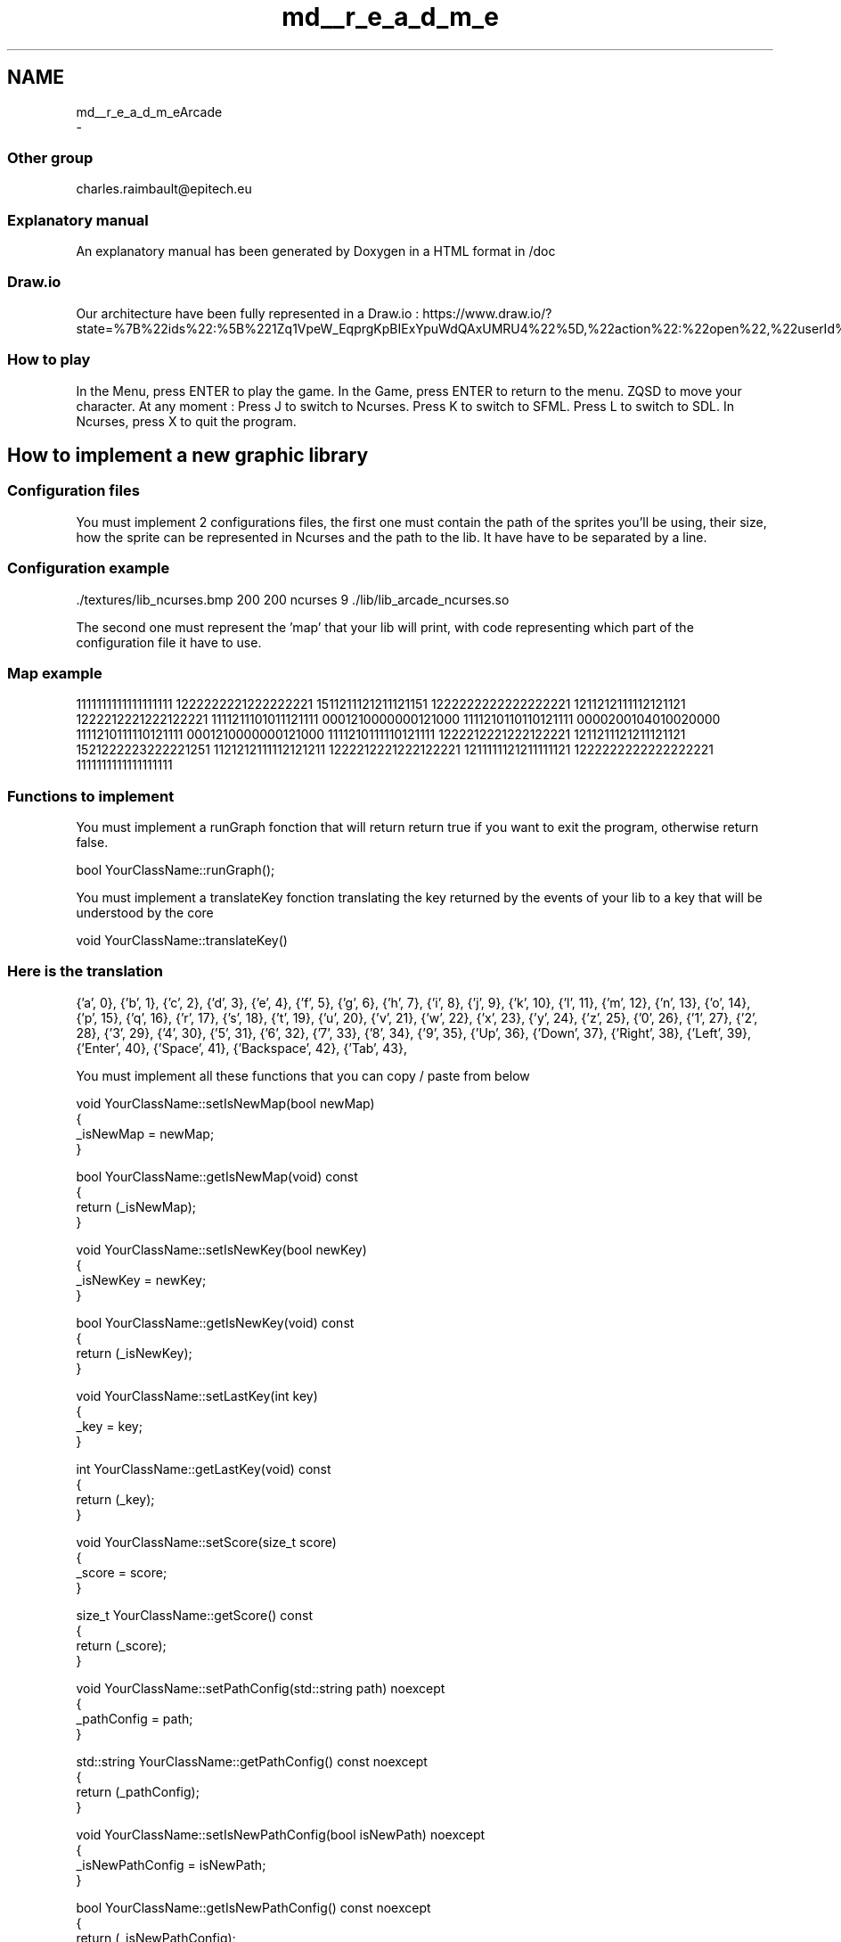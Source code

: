 .TH "md__r_e_a_d_m_e" 3 "Sun Mar 31 2019" "Version 1.0" "OOP_arcade_2018" \" -*- nroff -*-
.ad l
.nh
.SH NAME
md__r_e_a_d_m_eArcade 
 \- 
.SS "Other group"
.PP
charles.raimbault@epitech.eu
.PP
.SS "Explanatory manual"
.PP
An explanatory manual has been generated by Doxygen in a HTML format in /doc
.PP
.SS "Draw\&.io"
.PP
Our architecture have been fully represented in a Draw\&.io : https://www.draw.io/?state=%7B%22ids%22:%5B%221Zq1VpeW_EqprgKpBIExYpuWdQAxUMRU4%22%5D,%22action%22:%22open%22,%22userId%22:%22107942588257674115967%22%7D#G1Zq1VpeW_EqprgKpBIExYpuWdQAxUMRU4
.PP
.SS "How to play"
.PP
In the Menu, press ENTER to play the game\&. In the Game, press ENTER to return to the menu\&. ZQSD to move your character\&. At any moment : Press J to switch to Ncurses\&. Press K to switch to SFML\&. Press L to switch to SDL\&. In Ncurses, press X to quit the program\&.
.PP
.SH "How to implement a new graphic library"
.PP
.PP
.SS "Configuration files"
.PP
You must implement 2 configurations files, the first one must contain the path of the sprites you'll be using, their size, how the sprite can be represented in Ncurses and the path to the lib\&. It have have to be separated by a line\&.
.PP
.SS "Configuration example"
.PP
\&./textures/lib_ncurses\&.bmp 200 200 ncurses 9 \&./lib/lib_arcade_ncurses\&.so
.PP
.PP
.PP
The second one must represent the 'map' that your lib will print, with code representing which part of the configuration file it have to use\&.
.PP
.SS "Map example"
.PP
1111111111111111111 1222222221222222221 1511211121211121151 1222222222222222221 1211212111112121121 1222212221222122221 1111211101011121111 0001210000000121000 1111210110110121111 0000200104010020000 1111210111110121111 0001210000000121000 1111210111110121111 1222212221222122221 1211211121211121121 1521222223222221251 1121212111112121211 1222212221222122221 1211111121211111121 1222222222222222221 1111111111111111111
.PP
.SS "Functions to implement"
.PP
You must implement a runGraph fonction that will return return true if you want to exit the program, otherwise return false\&.
.PP
.PP
.nf
bool YourClassName::runGraph();
.fi
.PP
.PP
You must implement a translateKey fonction translating the key returned by the events of your lib to a key that will be understood by the core
.PP
.PP
.nf
void YourClassName::translateKey()
.fi
.PP
.PP
.SS "Here is the translation"
.PP
{'a', 0}, {'b', 1}, {'c', 2}, {'d', 3}, {'e', 4}, {'f', 5}, {'g', 6}, {'h', 7}, {'i', 8}, {'j', 9}, {'k', 10}, {'l', 11}, {'m', 12}, {'n', 13}, {'o', 14}, {'p', 15}, {'q', 16}, {'r', 17}, {'s', 18}, {'t', 19}, {'u', 20}, {'v', 21}, {'w', 22}, {'x', 23}, {'y', 24}, {'z', 25}, {'0', 26}, {'1', 27}, {'2', 28}, {'3', 29}, {'4', 30}, {'5', 31}, {'6', 32}, {'7', 33}, {'8', 34}, {'9', 35}, {'Up', 36}, {'Down', 37}, {'Right', 38}, {'Left', 39}, {'Enter', 40}, {'Space', 41}, {'Backspace', 42}, {'Tab', 43},
.PP
You must implement all these functions that you can copy / paste from below
.PP
.PP
.nf
void YourClassName::setIsNewMap(bool newMap)
{
    _isNewMap = newMap;
}

bool YourClassName::getIsNewMap(void) const
{
    return (_isNewMap);
}

void YourClassName::setIsNewKey(bool newKey)
{
    _isNewKey = newKey;
}

bool YourClassName::getIsNewKey(void) const
{
    return (_isNewKey);
}

void YourClassName::setLastKey(int key)
{
    _key = key;
}

int YourClassName::getLastKey(void) const
{
    return (_key);
}

void YourClassName::setScore(size_t score)
{
    _score = score;
}

size_t YourClassName::getScore() const
{
    return (_score);
}

void YourClassName::setPathConfig(std::string path) noexcept
{
    _pathConfig = path;
}

std::string YourClassName::getPathConfig() const noexcept
{
    return (_pathConfig);
}

void YourClassName::setIsNewPathConfig(bool isNewPath) noexcept
{
    _isNewPathConfig = isNewPath;   
}

bool YourClassName::getIsNewPathConfig() const noexcept
{
    return (_isNewPathConfig);
}
.fi
.PP
.PP
You must implement these two fonctions respectively
.PP
.PP
.nf
void buildMap(std::shared_ptr<std::vector<std::string>> = nullptr);
void setMap(std::shared_ptr<std::vector<std::string>>);
.fi
.PP
.PP
These fonctions will generate your map in your lib\&.
.PP
.RS 4
Keep in mind that some lib does'nt need buildMap, but this fonction will be called BEFORE setMap 
.RE
.PP
.PP
You need to implement in entryPoint
.PP
.PP
.nf
extern "C"
{
    IGraphic *entryPoint(void)
    {
        YourClassName *instance = new YourClassName();
        return (instance);
    }
}
.fi
.PP
.PP
.SS "SFML Example"
.PP
.PP
.nf
#include "ClassSFML\&.hpp"

ClassSFML::ClassSFML():
    _wind(nullptr),
    _key(0),
    _isNewPathConfig(false),
    _isNewMap(false),
    _isNewKey(false)
{
    _wind = std::make_unique<sf::RenderWindow>();
    _wind->create(sf::VideoMode(SCREEN_WIDTH, SCREEN_HEIGHT), "Arcade SFML");
    _wind->setPosition(SCREEN_POS);
}

ClassSFML::~ClassSFML()
{
    _wind->close();
}

void ClassSFML::displayGame()
{
    for (auto it = _map->begin(); it != _map->end(); ++it)
        for (auto it_sprite = it->begin(); it_sprite != it->end(); ++it_sprite)
            if (it_sprite->first != NOTHING)
                _wind->draw(it_sprite->second);
}

bool ClassSFML::getEvent()
{
    while (_wind->pollEvent(_event)) {
        if (_event\&.type == sf::Event::Closed) {
            _wind->close();
            return (true);
        }
        if (_event\&.type == sf::Event::KeyPressed) {
            translateKey();
            setIsNewKey(true);
        }
    }
    return (false);
}

bool ClassSFML::runGraph()
{
    if (getIsNewPathConfig() == true) {
        _parsing\&.clearData();
        setIsNewPathConfig(false);
        _parsing\&.setFilename(getPathConfig());
        _parsing\&.readFile();
        setMapTexture();
    }
    if (!_wind->isOpen())
        return (true);
    if (getEvent())
        return (true);
    if (getIsNewMap()) {
        setMapTexture();
        _wind->clear();
        setIsNewMap(false);
    }
    _wind->clear();
    displayGame();
    _wind->display();
    return (false);
}

void ClassSFML::setMapTexture()
{
    std::vector<DataParsingConfig> parsingResult = _parsing\&.getResult();
    float x = 0;
    float y = 0;

    _textures\&.clear();
    for (auto it = parsingResult\&.begin(); it != parsingResult\&.end(); ++it) {
        sf::Vector2i size = {it->sizeX, it->sizeY};
        std::shared_ptr<sf::Texture> tmp (new sf::Texture);
        tmp->loadFromFile(it->path, sf::IntRect(0, 0, size\&.x, size\&.y));
        _textures\&.push_back(std::make_pair(size, tmp));
    }
    for (auto it_y = _map->begin(); it_y != _map->end(); ++it_y) {
        x = 0;
        for (auto it_x = it_y->begin(); it_x != it_y->end(); ++it_x) {
            if (it_x->first != NOTHING) {
                it_x->second\&.setTexture(*_textures\&.at(it_x->first - 48)\&.second\&.get());
                it_x->second\&.setPosition({x, y});
            }
            x += _textures\&.at(it_x->first - 48)\&.second->getSize()\&.x;
        }
        y += _textures\&.begin()->second->getSize()\&.y;
    }
}

void ClassSFML::buildMap(std::shared_ptr<std::vector<std::string>> map = nullptr)
{
    _map = std::make_unique<std::vector<std::vector<std::pair<char, sf::Sprite>>>>();

    for (auto it = map->begin(); it != map->end(); ++it) {
        std::vector<std::pair<char, sf::Sprite>> tmp;
        for (auto it_str = it->begin(); it_str != it->end(); ++it_str) {
            sf::Sprite sprite;
            tmp\&.push_back(std::make_pair(*it_str, sprite));
        }
        _map->push_back(tmp);
    }
}

void ClassSFML::setMap(std::shared_ptr<std::vector<std::string>> map)
{
    if (!map || !_map)
        return;
    auto it_my_map_y = _map->begin();

    for (auto it_y = map->begin(); it_y != map->end(); ++it_y, ++it_my_map_y) {
        auto it_my_map_x = it_my_map_y->begin();
        for (auto it_x = it_y->begin(); it_x != it_y->end(); ++it_x, ++it_my_map_x)
            it_my_map_x->first = *it_x;
    }
}

void ClassSFML::translateKey()
{
    for (size_t i = 0; KeySFML[i]\&.code_lib != -1; ++i) {
        if (_event\&.key\&.code == KeySFML[i]\&.code_lib) {
            setLastKey(KeySFML[i]\&.code_core);
            setIsNewKey(true);
            break;
        }
    }
}

void ClassSFML::setIsNewMap(bool newMap)
{
    _isNewMap = newMap;
}

bool ClassSFML::getIsNewMap(void) const
{
    return (_isNewMap);
}

void ClassSFML::setIsNewKey(bool newKey)
{
    _isNewKey = newKey;
}

bool ClassSFML::getIsNewKey(void) const
{
    return (_isNewKey);
}

void ClassSFML::setLastKey(int key)
{
    _key = key;
}

int ClassSFML::getLastKey(void) const
{
    return (_key);
}

void ClassSFML::setScore(size_t score)
{
    _score = score;
}

size_t ClassSFML::getScore() const
{
    return (_score);
}

void ClassSFML::setPathConfig(std::string path) noexcept
{
    _pathConfig = path;
}

std::string ClassSFML::getPathConfig() const noexcept
{
    return (_pathConfig);
}

void ClassSFML::setIsNewPathConfig(bool isNewPath) noexcept
{
    _isNewPathConfig = isNewPath;   
}

bool ClassSFML::getIsNewPathConfig() const noexcept
{
    return (_isNewPathConfig);
}

extern "C"
{
    IGraphic *entryPoint(void)
    {
        ClassSFML *instance = new ClassSFML();
        return (instance);
    }
}
.fi
.PP
.PP
.SH "How to implement a new game library"
.PP
.PP
.SS "Configuration files"
.PP
They must be implemented the same way as graphic libraries
.PP
.SS "Class implementation"
.PP
In your class must be implemented two private attribute
.PP
.PP
.nf
std::string _pathConfig = "\&./path/to/your/file\&.config";
std::string _pathMap = "\&./path/to/your/map\&.config";
.fi
.PP
.PP
.SS "Functions to implement"
.PP
You must implement a runGame fonction that will handle the logic of your game, plus the clock
.PP
.PP
.nf
bool Pacman::runGame();
.fi
.PP
.PP
You must implement a readMap fonction that will read the map
.PP
.PP
.nf
void Pacman::readMap();
.fi
.PP
.PP
You must implement all these functions that you can copy / paste from below
.PP
.PP
.nf
void YourClassName::setMap(std::shared_ptr<std::vector<std::string>> map)
{
    _map = map;
}

std::shared_ptr<std::vector<std::string>> YourClassName::getMap(void) const
{
    return (_map);
}

void YourClassName::setIsNewMap(bool map)
{
    _isNewMap = map;
}

bool YourClassName::getIsNewMap(void) const
{
    return (_isNewMap);
}

void YourClassName::setIsNewKey(bool isNewKey)
{
    _isNewKey = isNewKey;
}

bool YourClassName::getIsNewKey(void) const
{
    return (_isNewKey);
}

void YourClassName::setLastKey(int key)
{
    _key = key;
}

int YourClassName::getLastKey(void) const
{
    return (_key);
}

void YourClassName::setScore(size_t score)
{
    _score = score;
}

size_t YourClassName::getScore() const
{
    return (_score);
}

const std::string YourClassName::getPathConfig() const noexcept
{
    return (_pathConfig);
}

const std::string YourClassName::getPathMap() const noexcept
{
    return (_pathMap);
}

void YourClassName::setMove(Move lastMove)
{
    _lastMove = lastMove;
}

Move YourClassName::getMove() const
{
    return (_lastMove);
}

extern "C"
{
    IGame *entryPoint(void)
    {
        YourClassName *instance = new YourClassName();
        return (instance);
    }
}
.fi
.PP
.PP
Have fun ! 

